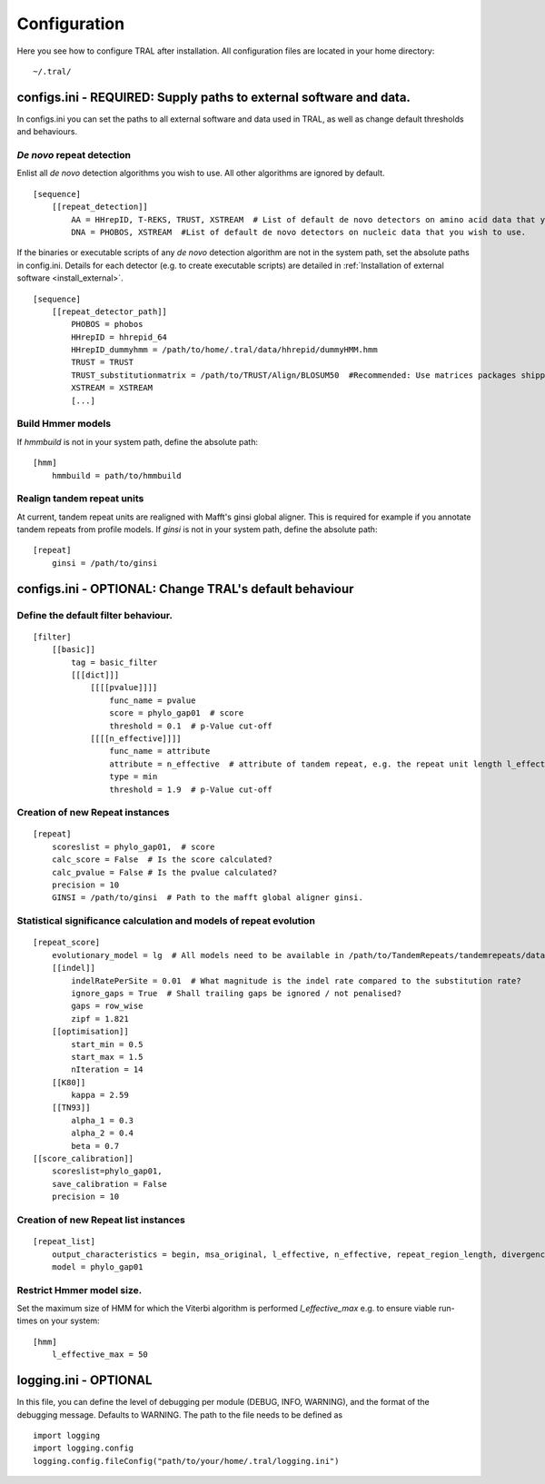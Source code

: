 .. _configure:

Configuration
=============

Here you see how to configure TRAL after installation. All configuration files are located
in your home directory:
::

    ~/.tral/


configs.ini - REQUIRED: Supply paths to external software and data.
-------------------------------------------------------------------

In configs.ini you can set the paths to all external software and data used in TRAL, as well
as change default thresholds and behaviours.


*De novo* repeat detection
**************************
Enlist all *de novo* detection algorithms you wish to use. All other algorithms are ignored
by default.
::

    [sequence]
        [[repeat_detection]]
            AA = HHrepID, T-REKS, TRUST, XSTREAM  # List of default de novo detectors on amino acid data that you wish to use.
            DNA = PHOBOS, XSTREAM  #List of default de novo detectors on nucleic data that you wish to use.


If the binaries or executable scripts of any *de novo* detection algorithm are not in the
system path, set the absolute paths in config.ini. Details for each detector (e.g. to create
executable scripts) are detailed in :ref:`Installation of external software <install_external>`.
::

    [sequence]
        [[repeat_detector_path]]
            PHOBOS = phobos
            HHrepID = hhrepid_64
            HHrepID_dummyhmm = /path/to/home/.tral/data/hhrepid/dummyHMM.hmm
            TRUST = TRUST
            TRUST_substitutionmatrix = /path/to/TRUST/Align/BLOSUM50  #Recommended: Use matrices packages shipped with TRUST
            XSTREAM = XSTREAM
            [...]


Build Hmmer models
******************

If *hmmbuild* is not in your system path, define the absolute path::

    [hmm]
        hmmbuild = path/to/hmmbuild


Realign tandem repeat units
***************************
At current, tandem repeat units are realigned with Mafft's ginsi global aligner. This is
required for example if you annotate tandem repeats from profile models. If *ginsi* is
not in your system path, define the absolute path::

    [repeat]
        ginsi = /path/to/ginsi



configs.ini - OPTIONAL: Change TRAL's default behaviour
-----------------------------------------------------------

Define the default filter behaviour.
*****************************************

::

    [filter]
        [[basic]]
            tag = basic_filter
            [[[dict]]]
                [[[[pvalue]]]]
                    func_name = pvalue
                    score = phylo_gap01  # score
                    threshold = 0.1  # p-Value cut-off
                [[[[n_effective]]]]
                    func_name = attribute
                    attribute = n_effective  # attribute of tandem repeat, e.g. the repeat unit length l_effective
                    type = min
                    threshold = 1.9  # p-Value cut-off



Creation of new Repeat instances
*********************************

::

    [repeat]
        scoreslist = phylo_gap01,  # score
        calc_score = False  # Is the score calculated?
        calc_pvalue = False # Is the pvalue calculated?
        precision = 10
        GINSI = /path/to/ginsi  # Path to the mafft global aligner ginsi.


Statistical significance calculation and models of repeat evolution
*******************************************************************

::

    [repeat_score]
        evolutionary_model = lg  # All models need to be available in /path/to/TandemRepeats/tandemrepeats/data/paml/
        [[indel]]
            indelRatePerSite = 0.01  # What magnitude is the indel rate compared to the substitution rate?
            ignore_gaps = True  # Shall trailing gaps be ignored / not penalised?
            gaps = row_wise
            zipf = 1.821
        [[optimisation]]
            start_min = 0.5
            start_max = 1.5
            nIteration = 14
        [[K80]]
            kappa = 2.59
        [[TN93]]
            alpha_1 = 0.3
            alpha_2 = 0.4
            beta = 0.7
    [[score_calibration]]
        scoreslist=phylo_gap01,
        save_calibration = False
        precision = 10


Creation of new Repeat list instances
************************************************************

::

    [repeat_list]
        output_characteristics = begin, msa_original, l_effective, n_effective, repeat_region_length, divergence, pvalue
        model = phylo_gap01


Restrict Hmmer model size.
****************************

Set the maximum size of HMM for which the Viterbi algorithm is performed *l_effective_max* e.g.
to ensure viable run-times on your system::

    [hmm]
        l_effective_max = 50

logging.ini - OPTIONAL
-----------------------

In this file, you can define the level of debugging per module (DEBUG, INFO, WARNING), and
the format of the debugging message. Defaults to WARNING. The path to the file needs to be
defined as

::

    import logging
    import logging.config
    logging.config.fileConfig("path/to/your/home/.tral/logging.ini")

